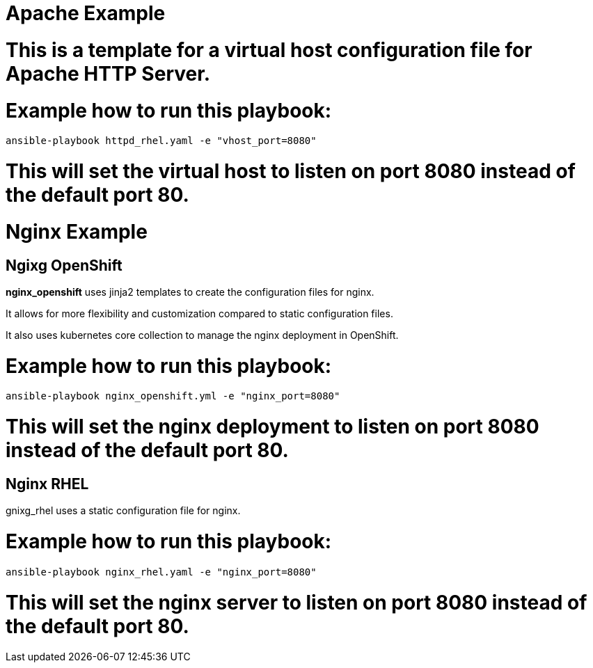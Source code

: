 # Apache Example

# This is a template for a virtual host configuration file for Apache HTTP Server.

# Example how to run this playbook:

```bash 
ansible-playbook httpd_rhel.yaml -e "vhost_port=8080"
```

# This will set the virtual host to listen on port 8080 instead of the default port 80.

# Nginx Example 

## Ngixg OpenShift

**nginx_openshift** uses jinja2 templates to create the configuration files for nginx. 

It allows for more flexibility and customization compared to static configuration files. 

It also uses kubernetes core collection to manage the nginx deployment in OpenShift.

# Example how to run this playbook:

```bash
ansible-playbook nginx_openshift.yml -e "nginx_port=8080"
```
# This will set the nginx deployment to listen on port 8080 instead of the default port 80.

## Nginx RHEL

gnixg_rhel uses a static configuration file for nginx.

# Example how to run this playbook:

```bash
ansible-playbook nginx_rhel.yaml -e "nginx_port=8080"
```

# This will set the nginx server to listen on port 8080 instead of the default port 80.